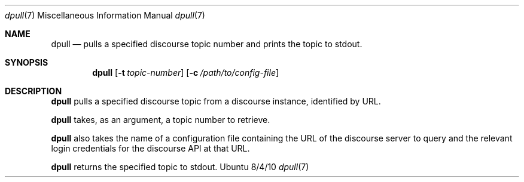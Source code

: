 .\"Modified from man(1) of FreeBSD, the NetBSD mdoc.template, and mdoc.samples.
.\"See Also:
.\"man mdoc.samples for a complete listing of options
.\"man mdoc for the short list of editing options
.\"/usr/share/misc/mdoc.template
.Dd 8/4/10               \" DATE
.Dt dpull 7      \" Program name and manual section number
.Os Ubuntu
.Sh NAME                 \" Section Header - required - don't modify
.Nm dpull
.\" The following lines are read in generating the apropos(man -k) database. Use only key
.\" words here as the database is built based on the words here and in the .ND line.
.\" Use .Nm macro to designate other names for the documented program.
.Nd pulls a specified discourse topic number and prints the topic to stdout.
.Sh SYNOPSIS             \" Section Header - required - don't modify
.Nm
.\".Op Fl abcd              \" [-abcd]
.Op Fl t Ar topic-number
.Op Fl c Ar /path/to/config-file
.\".Op Ar file              \" [file]
.\".Op Ar                   \" [file ...]
.\".Ar arg0                 \" Underlined argument - use .Ar anywhere to underline
.\"arg2 ...                 \" Arguments
.Sh DESCRIPTION          \" Section Header - required - don't modify
.Nm
pulls a specified discourse topic from a discourse instance, identified by URL.
.Pp
.Nm
takes, as an argument, a topic number to retrieve.
.Pp
.Nm
also takes the name of a configuration file containing the URL of the discourse server to query and the relevant login credentials for the discourse API at that URL.
.Pp
.Nm
returns the specified topic to stdout.
.\" .Sh BUGS              \" Document known, unremedied bugs
.\" .Sh HISTORY           \" Document history if command behaves in a unique manner
